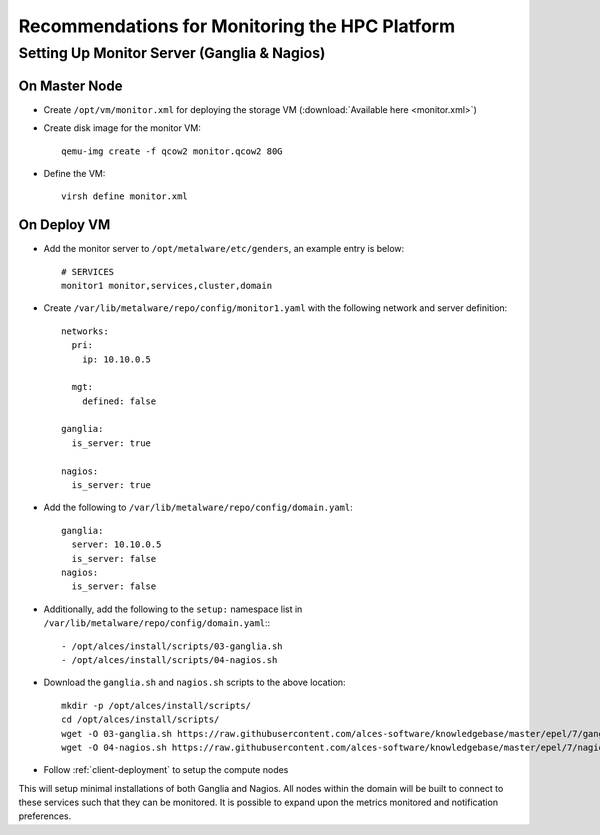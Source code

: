 .. _monitoring-guidelines:

Recommendations for Monitoring the HPC Platform
===============================================

Setting Up Monitor Server (Ganglia & Nagios)
--------------------------------------------

On Master Node
^^^^^^^^^^^^^^

- Create ``/opt/vm/monitor.xml`` for deploying the storage VM (:download:`Available here <monitor.xml>`)

- Create disk image for the monitor VM::

    qemu-img create -f qcow2 monitor.qcow2 80G

- Define the VM::

    virsh define monitor.xml

.. _deploy-monitor:

On Deploy VM
^^^^^^^^^^^^

- Add the monitor server to ``/opt/metalware/etc/genders``, an example entry is below::

    # SERVICES
    monitor1 monitor,services,cluster,domain

- Create ``/var/lib/metalware/repo/config/monitor1.yaml`` with the following network and server definition::

    networks:
      pri:
        ip: 10.10.0.5
      
      mgt:
        defined: false
    
    ganglia:
      is_server: true
      
    nagios:
      is_server: true

- Add the following to ``/var/lib/metalware/repo/config/domain.yaml``::

    ganglia:
      server: 10.10.0.5
      is_server: false
    nagios:
      is_server: false

- Additionally, add the following to the ``setup:`` namespace list in ``/var/lib/metalware/repo/config/domain.yaml``:::

    - /opt/alces/install/scripts/03-ganglia.sh
    - /opt/alces/install/scripts/04-nagios.sh

- Download the ``ganglia.sh`` and ``nagios.sh`` scripts to the above location::

    mkdir -p /opt/alces/install/scripts/
    cd /opt/alces/install/scripts/
    wget -O 03-ganglia.sh https://raw.githubusercontent.com/alces-software/knowledgebase/master/epel/7/ganglia/ganglia.sh
    wget -O 04-nagios.sh https://raw.githubusercontent.com/alces-software/knowledgebase/master/epel/7/nagios/nagios.sh

- Follow :ref:`client-deployment` to setup the compute nodes

This will setup minimal installations of both Ganglia and Nagios. All nodes within the domain will be built to connect to these services such that they can be monitored. It is possible to expand upon the metrics monitored and notification preferences.